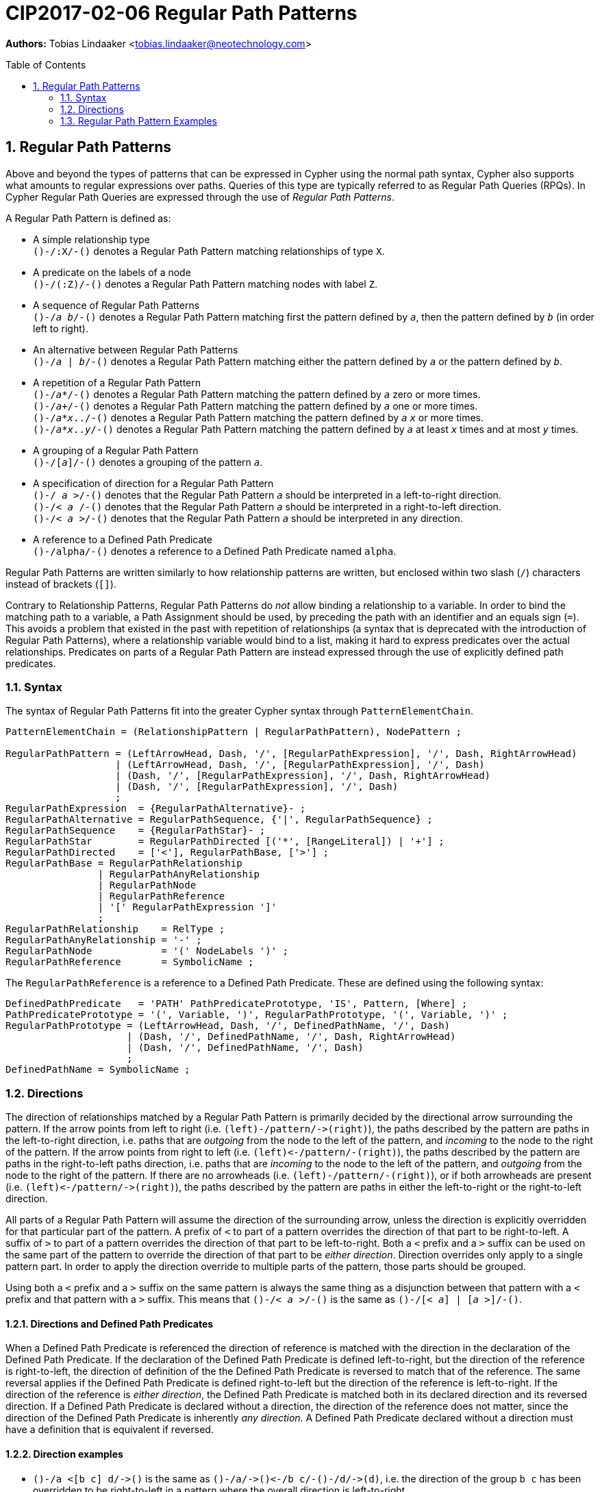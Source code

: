 = CIP2017-02-06 Regular Path Patterns
:numbered:
:toc:
:toc-placement: macro
:source-highlighter: codemirror

*Authors:* Tobias Lindaaker <tobias.lindaaker@neotechnology.com>

toc::[]

== Regular Path Patterns

Above and beyond the types of patterns that can be expressed in Cypher using the normal path syntax, Cypher also supports what amounts to regular expressions over paths.
Queries of this type are typically referred to as Regular Path Queries (RPQs).
In Cypher Regular Path Queries are expressed through the use of _Regular Path Patterns_.

A Regular Path Pattern is defined as:

• A simple relationship type +
  `()-/:X/-()` denotes a Regular Path Pattern matching relationships of type `X`.
• A predicate on the labels of a node +
  `()-/(:Z)/-()` denotes a Regular Path Pattern matching nodes with label `Z`.
• A sequence of Regular Path Patterns +
  `()-/_a_ _b_/-()` denotes a Regular Path Pattern matching first the pattern defined by `_a_`, then the pattern defined by `_b_` (in order left to right).
• An alternative between Regular Path Patterns +
  `()-/_a_ | _b_/-()` denotes a Regular Path Pattern matching either the pattern defined by `_a_` or the pattern defined by `_b_`.
• A repetition of a Regular Path Pattern +
  `()-/_a_*/-()` denotes a Regular Path Pattern matching the pattern defined by `_a_` zero or more times. +
  `()-/_a_+/-()` denotes a Regular Path Pattern matching the pattern defined by `_a_` one or more times. +
  `()-/_a_*_x_../-()` denotes a Regular Path Pattern matching the pattern defined by `_a_` `_x_` or more times. +
  `()-/_a_*_x_.._y_/-()` denotes a Regular Path Pattern matching the pattern defined by `_a_` at least `_x_` times and at most `_y_` times.
• A grouping of a Regular Path Pattern +
  `()-/[_a_]/-()` denotes a grouping of the pattern `_a_`.
• A specification of direction for a Regular Path Pattern +
  `()-/  _a_ >/-()` denotes that the Regular Path Pattern `_a_` should be interpreted in a left-to-right direction. +
  `()-/< _a_  /-()` denotes that the Regular Path Pattern `_a_` should be interpreted in a right-to-left direction. +
  `()-/< _a_ >/-()` denotes that the Regular Path Pattern `_a_` should be interpreted in any direction.
• A reference to a Defined Path Predicate +
  `()-/alpha/-()` denotes a reference to a Defined Path Predicate named `alpha`.

Regular Path Patterns are written similarly to how relationship patterns are written, but enclosed within two slash (`/`) characters instead of brackets (`[]`).

Contrary to Relationship Patterns, Regular Path Patterns do _not_ allow binding a relationship to a variable.
In order to bind the matching path to a variable, a Path Assignment should be used, by preceding the path with an identifier and an equals sign (`=`).
This avoids a problem that existed in the past with repetition of relationships (a syntax that is deprecated with the introduction of Regular Path Patterns), where a relationship variable would bind to a list, making it hard to express predicates over the actual relationships.
Predicates on parts of a Regular Path Pattern are instead expressed through the use of explicitly defined path predicates.

=== Syntax

The syntax of Regular Path Patterns fit into the greater Cypher syntax through `PatternElementChain`.

----
PatternElementChain = (RelationshipPattern | RegularPathPattern), NodePattern ;

RegularPathPattern = (LeftArrowHead, Dash, '/', [RegularPathExpression], '/', Dash, RightArrowHead)
                   | (LeftArrowHead, Dash, '/', [RegularPathExpression], '/', Dash)
                   | (Dash, '/', [RegularPathExpression], '/', Dash, RightArrowHead)
                   | (Dash, '/', [RegularPathExpression], '/', Dash)
                   ;
RegularPathExpression  = {RegularPathAlternative}- ;
RegularPathAlternative = RegularPathSequence, {'|', RegularPathSequence} ;
RegularPathSequence    = {RegularPathStar}- ;
RegularPathStar        = RegularPathDirected [('*', [RangeLiteral]) | '+'] ;
RegularPathDirected    = ['<'], RegularPathBase, ['>'] ;
RegularPathBase = RegularPathRelationship
                | RegularPathAnyRelationship
                | RegularPathNode
                | RegularPathReference
                | '[' RegularPathExpression ']'
                ;
RegularPathRelationship    = RelType ;
RegularPathAnyRelationship = '-' ;
RegularPathNode            = '(' NodeLabels ')' ;
RegularPathReference       = SymbolicName ;
----

The `RegularPathReference` is a reference to a Defined Path Predicate.
These are defined using the following syntax:

----
DefinedPathPredicate   = 'PATH' PathPredicatePrototype, 'IS', Pattern, [Where] ;
PathPredicatePrototype = '(', Variable, ')', RegularPathPrototype, '(', Variable, ')' ;
RegularPathPrototype = (LeftArrowHead, Dash, '/', DefinedPathName, '/', Dash)
                     | (Dash, '/', DefinedPathName, '/', Dash, RightArrowHead)
                     | (Dash, '/', DefinedPathName, '/', Dash)
                     ;
DefinedPathName = SymbolicName ;
----


=== Directions

The direction of relationships matched by a Regular Path Pattern is primarily decided by the directional arrow surrounding the pattern.
If the arrow points from left to right (i.e. `(left)-/pattern/\->(right)`), the paths described by the pattern are paths in the left-to-right direction, i.e. paths that are _outgoing_ from the node to the left of the pattern, and _incoming_ to the node to the right of the pattern.
If the arrow points from right to left (i.e. `(left)\<-/pattern/-(right)`), the paths described by the pattern are paths in the right-to-left paths direction, i.e. paths that are _incoming_ to the node to the left of the pattern, and _outgoing_ from the node to the right of the pattern.
If there are no arrowheads (i.e. `(left)-/pattern/-(right)`), or if both arrowheads are present (i.e. `(left)\<-/pattern/\->(right)`), the paths described by the pattern are paths in either the left-to-right or the right-to-left direction.

All parts of a Regular Path Pattern will assume the direction of the surrounding arrow, unless the direction is explicitly overridden for that particular part of the pattern.
A prefix of `<` to part of a pattern overrides the direction of that part to be right-to-left.
A suffix of `>` to part of a pattern overrides the direction of that part to be left-to-right.
Both a `<` prefix and a `>` suffix can be used on the same part of the pattern to override the direction of that part to be _either direction_.
Direction overrides only apply to a single pattern part.
In order to apply the direction override to multiple parts of the pattern, those parts should be grouped.

Using both a `<` prefix and a `>` suffix on the same pattern is always the same thing as a disjunction between that pattern with a `<` prefix and that pattern with a `>` suffix.
This means that `()-/< _a_ >/-()` is the same as `()-/[< _a_] | [_a_ >]/-()`.

==== Directions and Defined Path Predicates

When a Defined Path Predicate is referenced the direction of reference is matched with the direction in the declaration of the Defined Path Predicate.
If the declaration of the Defined Path Predicate is defined left-to-right, but the direction of the reference is right-to-left, the direction of definition of the the Defined Path Predicate is reversed to match that of the reference.
The same reversal applies if the Defined Path Predicate is defined right-to-left but the direction of the reference is left-to-right.
If the direction of the reference is _either direction_, the Defined Path Predicate is matched both in its declared direction and its reversed direction.
If a Defined Path Predicate is declared without a direction, the direction of the reference does not matter, since the direction of the Defined Path Predicate is inherently _any direction_.
A Defined Path Predicate declared without a direction must have a definition that is equivalent if reversed.

==== Direction examples

• `()-/a <[b c] d/\->()` is the same as `()-/a/\->()\<-/b c/-()-/d/\->(d)`, i.e. the direction of the group `b c` has been overridden to be right-to-left in a pattern where the overall direction is left-to-right.
• `()-/a <b> c/\->()` is the same as `()-/a/\->()-/b/-()-/c/\->()`, i.e. the direction of `b` has been overridden to be _either direction_.
• `()-/a/-()`, `()-/<a>/-()`, `()-/<a>/\->()`, `()\<-/<a>/-()`, `()\<-/<a>/\->()`, and `()\<-/a/\->()` all mean the same thing: matching `a` in _either direction_.

Given these Defined Path Predicates:

[source, cypher]
----
PATH (l)-/alpha/->(r) IS (l)-[:X]->()-[:Y]->(r)
PATH (l)-/beta/->(r)  IS (l)<-[:Y]-()<-[:X]-(r)
PATH (l)-/gamma/-(r)  IS (l)-/[:X :Y]> | <[:Y :X]/-(r)
----

• `()-/alpha/\->()` is equivalent to `()\<-/beta/-()`
• `()\<-/alpha/-()` is equivalent to `()-/beta/\->()`
• `()-/gamma/\->()` is equivalent to `()\<-/gamma/-()`, since both are equivalent to `()-/gamma/-()`
• `()-/gamma/-()` is equivalent to `()-/alpha/-()`, since `()-/alpha/-()` is the same as `()-/alpha> | <alpha/-()`, which is equivalent to the declaration of `gamma`. +
  It is also equivalent to `()-/<beta | beta>/-()` which is the same as `()-/beta/-()`.

=== Regular Path Pattern Examples

The astute reader of the syntax will have noticed that it is possible to express a Regular Path Pattern with an empty path expression:

[source, cypher]
----
MATCH (a)-//-(b)
----

This pattern simply states that `a` and `b` must be the same node, and is thus the same as:

[source, cypher]
----
MATCH (a), (b) WHERE a = b
----

The same reader will also have noticed that it is possible to define a pattern containing just a relationship type:

[source, cypher]
----
MATCH (a)-/:KNOWS/->(b)
----

That pattern is indeed equivalent to the very similar relationship pattern:

[source, cypher]
----
MATCH (a)-[:KNOWS]->(b)
----

The main difference being that the variant with a relationship pattern is able to bind that relationship and express further predicates over it.

The Regular Path Patterns start becoming interesting when larger expressions are put together:

[source, cypher]
.Finding someone loved by someone hated by someone you know, transitively
----
MATCH (you)-/[:KNOWS :HATES]+ :LOVES/->(someone)
----

Note the `+` expressing one or more occurrences of the sequence `KNOWS` followed by `HATES`.

The direction of each relationship is governed by the overall direction of the Regular Path Pattern.
It is however possible to explicitly define the direction for a particular part of the pattern.
This is done by either prefixing that part with `<` for a right-to-left direction or suffix it with `>` for a left-to-right direction.
It is possible to both prefix the part with `<` and suffix it with `>`, indicating that this part of the pattern matches in any direction.

[source, cypher]
.Specifying the direction for different parts of the pattern
----
MATCH (you)-/[:KNOWS <:HATES]+ :LOVES/->(someone)
----

In the example above we say that the `HATES` relationships should have the opposite direction to the other relationships in the path.

Through the use of Defined Path Predicates we can express even more predicates over a path:

[source, cypher]
.Find a chain of unreciprocated lovers
----
MATCH (you)-/unreciprocated_love*/->(someone)
PATH (a)-/unreciprocated_love/->(b) IS
     (a)-[:LOVES]->(b)
     WHERE NOT EXISTS { (b)-[:LOVES]->(a) }
----

Note how there is no colon used for referencing the Defined Path Predicate, the colon is used in Regular Path Patterns only for referencing actual relationship types.

Sometimes it will be interesting to express a predicate on a node in a Regular Path Pattern.
This can be achieved by using a Defined Path Predicate where the nodes on both ends are the same:

[source, cypher]
.Find friends of friends that are not haters
----
MATCH (you)-/:KNOWS not_a_hater :KNOWS/-(friendly_friend_of_friend)
PATH (x)-/not_a_hater/-(x) IS (x)
     WHERE NOT EXISTS { (x)-[:HATES]->() }
----

In the case of a Defined Path Predicate where both nodes are the same, the direction of the predicate is irrelevant.
In general the direction of a Defined Path Predicate is quite important, and used for mapping the pattern in the predicate into the Regular Path Patterns that reference it.
The only cases where it is allowed to omit the direction of a Defined Path Predicate is when the defined predicate is reflexive.
This is obviously the case when both nodes are the same, but it would also be the case when the internal pattern is symmetrical, such as in the following example:

[source, cypher]
.Find chains of co-authorship
----
MATCH (you)-/co_author*/-(someone)
PATH (a)-/co_author/-(b) IS
     (a)-[:AUTHORED]->(:Book)<-[:AUTHORED]-(b)
     WHERE a <> b
----
